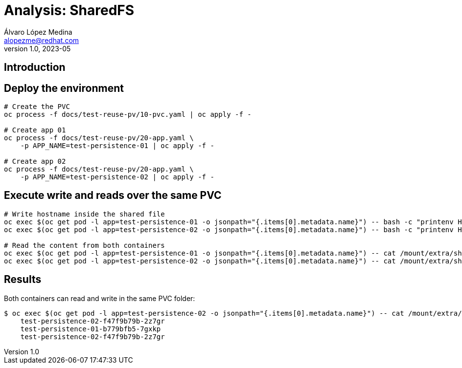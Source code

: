 = Analysis: SharedFS
Álvaro López Medina <alopezme@redhat.com>
v1.0, 2023-05

== Introduction


== Deploy the environment


[source, bash]
----
# Create the PVC
oc process -f docs/test-reuse-pv/10-pvc.yaml | oc apply -f -

# Create app 01
oc process -f docs/test-reuse-pv/20-app.yaml \
    -p APP_NAME=test-persistence-01 | oc apply -f -
    
# Create app 02
oc process -f docs/test-reuse-pv/20-app.yaml \
    -p APP_NAME=test-persistence-02 | oc apply -f -
----

== Execute write and reads over the same PVC

[source, bash]
----
# Write hostname inside the shared file
oc exec $(oc get pod -l app=test-persistence-01 -o jsonpath="{.items[0].metadata.name}") -- bash -c "printenv HOSTNAME >> /mount/extra/shared-file.txt"
oc exec $(oc get pod -l app=test-persistence-02 -o jsonpath="{.items[0].metadata.name}") -- bash -c "printenv HOSTNAME >> /mount/extra/shared-file.txt"

# Read the content from both containers
oc exec $(oc get pod -l app=test-persistence-01 -o jsonpath="{.items[0].metadata.name}") -- cat /mount/extra/shared-file.txt
oc exec $(oc get pod -l app=test-persistence-02 -o jsonpath="{.items[0].metadata.name}") -- cat /mount/extra/shared-file.txt
----

== Results

Both containers can read and write in the same PVC folder:

[source, bash]
----
$ oc exec $(oc get pod -l app=test-persistence-02 -o jsonpath="{.items[0].metadata.name}") -- cat /mount/extra/shared-file.txt
    test-persistence-02-f47f9b79b-2z7gr
    test-persistence-01-b779bfb5-7gxkp
    test-persistence-02-f47f9b79b-2z7gr
----
